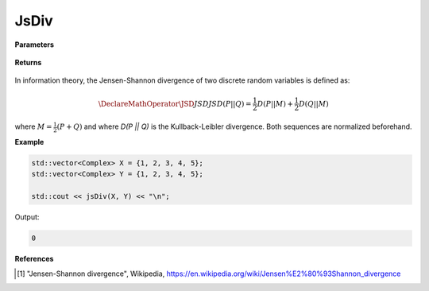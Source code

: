 
JsDiv
=====

.. cpp:function:: constexpr double jsDiv(const std::vector<Complex>& X, const std::vector<Complex>& Y) noexcept

   Calculates the Jensen-Shannon divergence [1]_ of a complex sequence. 

**Parameters**

    .. cpp:var:: const std::vector<Complex>& X

        A real sequence.

    .. cpp:var:: const std::vector<Complex>& Y

        A real sequence.

**Returns**

    .. cpp:type:: double

        A real number.

In information theory, the Jensen-Shannon divergence of two discrete random variables is defined as: 

.. math::

    \DeclareMathOperator\JSD{JSD}
    JSD(P || Q) = \frac{1}{2}D(P || M) + \frac{1}{2}D(Q || M)

where :math:`M = \frac{1}{2}(P + Q)` and where `D(P || Q)` is the Kullback-Leibler divergence. Both sequences are normalized beforehand.

**Example**

.. code-block:: cpp

    std::vector<Complex> X = {1, 2, 3, 4, 5};
    std::vector<Complex> Y = {1, 2, 3, 4, 5};

    std::cout << jsDiv(X, Y) << "\n";

Output:

.. code-block:: cpp

    0

**References**

.. [1] "Jensen-Shannon divergence", Wikipedia,
        https://en.wikipedia.org/wiki/Jensen%E2%80%93Shannon_divergence